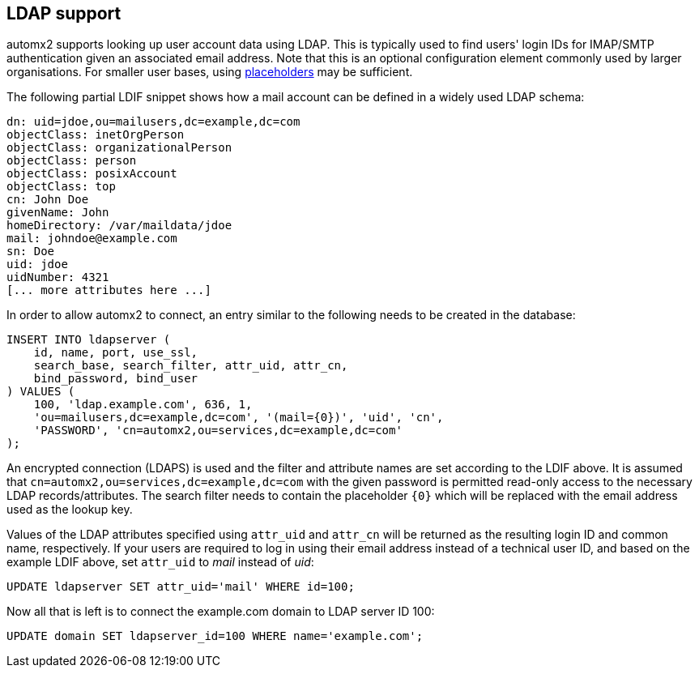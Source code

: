 // vim: ts=4 sw=4 et ft=asciidoc

[[ldap]]
== LDAP support

automx2 supports looking up user account data using LDAP.
This is typically used to find users' login IDs for IMAP/SMTP authentication given an associated email address.
Note that this is an optional configuration element commonly used by larger organisations.
For smaller user bases, using <<placeholders,placeholders>> may be sufficient.

The following partial LDIF snippet shows how a mail account can be defined in a widely used LDAP schema:

[source,ldif]
----
dn: uid=jdoe,ou=mailusers,dc=example,dc=com
objectClass: inetOrgPerson
objectClass: organizationalPerson
objectClass: person
objectClass: posixAccount
objectClass: top
cn: John Doe
givenName: John
homeDirectory: /var/maildata/jdoe
mail: johndoe@example.com
sn: Doe
uid: jdoe
uidNumber: 4321
[... more attributes here ...]
----

In order to allow automx2 to connect, an entry similar to the following needs to be created in the database:

[source,sql]
----
INSERT INTO ldapserver (
    id, name, port, use_ssl,
    search_base, search_filter, attr_uid, attr_cn,
    bind_password, bind_user
) VALUES (
    100, 'ldap.example.com', 636, 1,
    'ou=mailusers,dc=example,dc=com', '(mail={0})', 'uid', 'cn',
    'PASSWORD', 'cn=automx2,ou=services,dc=example,dc=com'
);
----

An encrypted connection (LDAPS) is used and the filter and attribute names are set according to the LDIF above.
It is assumed that `cn=automx2,ou=services,dc=example,dc=com` with the given password is permitted read-only access to the necessary LDAP records/attributes.
The search filter needs to contain the placeholder `{0}` which will be replaced with the email address used as the lookup key.

Values of the LDAP attributes specified using `attr_uid` and `attr_cn` will be returned as the resulting login ID and common name, respectively. If your users are required to log in using their email address instead of a technical user ID, and based on the example LDIF above, set `attr_uid` to _mail_ instead of _uid_:

[source,sql]
----
UPDATE ldapserver SET attr_uid='mail' WHERE id=100;
----

Now all that is left is to connect the example.com domain to LDAP server ID 100:

[source,sql]
----
UPDATE domain SET ldapserver_id=100 WHERE name='example.com';
----
